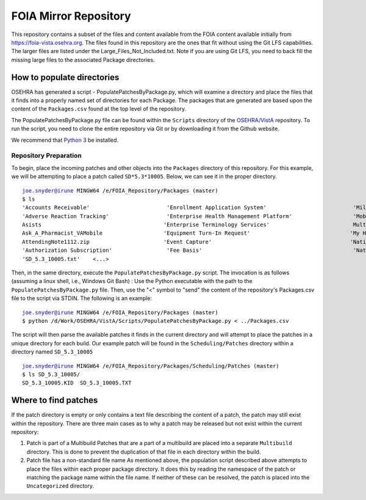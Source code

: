 FOIA Mirror Repository
+++++++++++++++++++++++

This repository contains a subset of the files and content available from the
FOIA content available initially from https://foia-vista.osehra.org.  The files
found in this repository are the ones that fit without using the Git LFS
capabilities.  The larger files are listed under the Large_Files_Not_Included.txt.  
Note if you are using Git LFS, you need to back fill the missing large files to the associated Package directories.


How to populate directories
---------------------------

OSEHRA has generated a script - PopulatePatchesByPackage.py, which will examine a directory and place the
files that it finds into a properly named set of directories for each Package.
The packages that are generated are based upon the content of the
``Packages.csv`` found at the top level of the repository.


The PopulatePatchesByPackage.py file can be found within the ``Scripts``
directory of the `OSEHRA/VistA`_ repository.  To run the script, you need to clone the entire repository via
Git or by downloading it from the Github website.

We recommend that `Python 3`_ be installed.

Repository Preparation
**********************

To begin, place the incoming patches and other objects into the ``Packages``
directory of this repository.  For this example, we will be attempting to place
a patch called ``SD*5.3*10005``.  Below, we can see it in the proper directory.

.. parsed-literal::
    joe.snyder@irune MINGW64 /e/FOIA_Repository/Packages (master)
    $ ls
    'Accounts Receivable'                        'Enrollment Application System'                           'Military EyeVision Injury'                         Registration
    'Adverse Reaction Tracking'                  'Enterprise Health Management Platform'                   'Mobile Scheduling Applications Suite'              Reminder_Dialogs_20180828_SCRUBBED.zip
    Asists                                      'Enterprise Terminology Services'                          MultiBuilds                                       'Remote Order Entry System'
    Ask_A_Pharmacist_VAMobile                   'Equipment Turn-In Request'                               'My HealtheVet'                                     RemovalofEyelidTumor.zip
    AttendingNote1112.zip                       'Event Capture'                                           'National Drug File'                               'SAGG Project'
    'Authorization Subscription'                 'Fee Basis'                                               'National Health Information Network'              'SD_5.3_10005.KID'
    'SD_5.3_10005.txt'    <...>

Then, in the same directory, execute the ``PopulatePatchesByPackage.py`` script.
The invocation is  as follows (assuming a linux shell, i.e., Windows Git Bash) : Use the Python executable with the path to the
``PopulatePatchesByPackage.py`` file. Then, use the "<" symbol to "send" the
content of the repository's Packages.csv file to the script via STDIN.
The following is an example:

.. parsed-literal::
    joe.snyder@irune MINGW64 /e/FOIA_Repository/Packages (master)
    $ python /d/Work/OSEHRA/VistA/Scripts/PopulatePatchesByPackage.py < ../Packages.csv

The script will then parse the available patches it finds in the current directory and
will attempt to place the patches in a unique directory for each build. Our
example patch will be found in the ``Scheduling/Patches`` directory within a
directory named ``SD_5.3_10005``

.. parsed-literal::
    joe.snyder@irune MINGW64 /e/FOIA_Repository/Packages/Scheduling/Patches (master)
    $ ls SD_5.3_10005/
    SD_5.3_10005.KID  SD_5.3_10005.TXT

Where to find patches
---------------------

If the patch directory is empty or only contains a text file describing the
content of a patch, the patch may still exist within the repository.
There are three main cases as to why a patch may be released but not exist
within the current repository:

1. Patch is part of a Multibuild
   Patches that are a part of a multibuild are placed into a separate
   ``Multibuild`` directory.  This is done to prevent the duplication of that
   file in each directory within the build.
2. Patch file has a non-standard file name
   As mentioned above, the population script described above attempts to place
   the files within each proper package directory.  It does this by reading the
   namespace of the patch or matching the package name within the file name.
   If neither of these can be resolved, the patch is placed into the
   ``Uncategorized`` directory. 
.. _`OSEHRA/VistA`: https://github.com/OSEHRA/VistA
.. _`Python 3`: https://www.python.org/downloads/